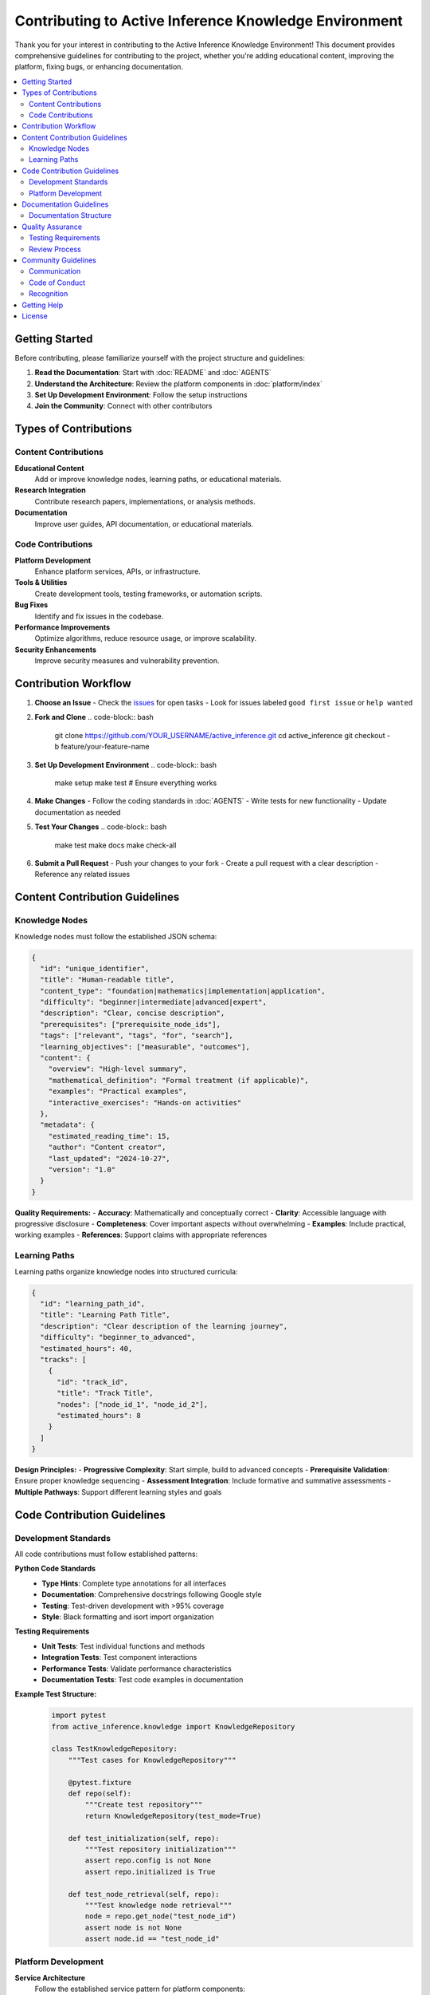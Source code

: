 Contributing to Active Inference Knowledge Environment
========================================================

Thank you for your interest in contributing to the Active Inference Knowledge Environment! This document provides comprehensive guidelines for contributing to the project, whether you're adding educational content, improving the platform, fixing bugs, or enhancing documentation.

.. contents::
   :local:
   :depth: 2

Getting Started
---------------

Before contributing, please familiarize yourself with the project structure and guidelines:

1. **Read the Documentation**: Start with :doc:`README` and :doc:`AGENTS`
2. **Understand the Architecture**: Review the platform components in :doc:`platform/index`
3. **Set Up Development Environment**: Follow the setup instructions
4. **Join the Community**: Connect with other contributors

Types of Contributions
----------------------

Content Contributions
~~~~~~~~~~~~~~~~~~~~~

**Educational Content**
   Add or improve knowledge nodes, learning paths, or educational materials.

**Research Integration**
   Contribute research papers, implementations, or analysis methods.

**Documentation**
   Improve user guides, API documentation, or educational materials.

Code Contributions
~~~~~~~~~~~~~~~~~~

**Platform Development**
   Enhance platform services, APIs, or infrastructure.

**Tools & Utilities**
   Create development tools, testing frameworks, or automation scripts.

**Bug Fixes**
   Identify and fix issues in the codebase.

**Performance Improvements**
   Optimize algorithms, reduce resource usage, or improve scalability.

**Security Enhancements**
   Improve security measures and vulnerability prevention.

Contribution Workflow
---------------------

1. **Choose an Issue**
   - Check the `issues <https://github.com/docxology/active_inference/issues>`_ for open tasks
   - Look for issues labeled ``good first issue`` or ``help wanted``

2. **Fork and Clone**
   .. code-block:: bash

      git clone https://github.com/YOUR_USERNAME/active_inference.git
      cd active_inference
      git checkout -b feature/your-feature-name

3. **Set Up Development Environment**
   .. code-block:: bash

      make setup
      make test  # Ensure everything works

4. **Make Changes**
   - Follow the coding standards in :doc:`AGENTS`
   - Write tests for new functionality
   - Update documentation as needed

5. **Test Your Changes**
   .. code-block:: bash

      make test
      make docs
      make check-all

6. **Submit a Pull Request**
   - Push your changes to your fork
   - Create a pull request with a clear description
   - Reference any related issues

Content Contribution Guidelines
-------------------------------

Knowledge Nodes
~~~~~~~~~~~~~~~

Knowledge nodes must follow the established JSON schema:

.. code-block:: json

   {
     "id": "unique_identifier",
     "title": "Human-readable title",
     "content_type": "foundation|mathematics|implementation|application",
     "difficulty": "beginner|intermediate|advanced|expert",
     "description": "Clear, concise description",
     "prerequisites": ["prerequisite_node_ids"],
     "tags": ["relevant", "tags", "for", "search"],
     "learning_objectives": ["measurable", "outcomes"],
     "content": {
       "overview": "High-level summary",
       "mathematical_definition": "Formal treatment (if applicable)",
       "examples": "Practical examples",
       "interactive_exercises": "Hands-on activities"
     },
     "metadata": {
       "estimated_reading_time": 15,
       "author": "Content creator",
       "last_updated": "2024-10-27",
       "version": "1.0"
     }
   }

**Quality Requirements:**
- **Accuracy**: Mathematically and conceptually correct
- **Clarity**: Accessible language with progressive disclosure
- **Completeness**: Cover important aspects without overwhelming
- **Examples**: Include practical, working examples
- **References**: Support claims with appropriate references

Learning Paths
~~~~~~~~~~~~~~

Learning paths organize knowledge nodes into structured curricula:

.. code-block:: json

   {
     "id": "learning_path_id",
     "title": "Learning Path Title",
     "description": "Clear description of the learning journey",
     "difficulty": "beginner_to_advanced",
     "estimated_hours": 40,
     "tracks": [
       {
         "id": "track_id",
         "title": "Track Title",
         "nodes": ["node_id_1", "node_id_2"],
         "estimated_hours": 8
       }
     ]
   }

**Design Principles:**
- **Progressive Complexity**: Start simple, build to advanced concepts
- **Prerequisite Validation**: Ensure proper knowledge sequencing
- **Assessment Integration**: Include formative and summative assessments
- **Multiple Pathways**: Support different learning styles and goals

Code Contribution Guidelines
----------------------------

Development Standards
~~~~~~~~~~~~~~~~~~~~~

All code contributions must follow established patterns:

**Python Code Standards**
   - **Type Hints**: Complete type annotations for all interfaces
   - **Documentation**: Comprehensive docstrings following Google style
   - **Testing**: Test-driven development with >95% coverage
   - **Style**: Black formatting and isort import organization

**Testing Requirements**
   - **Unit Tests**: Test individual functions and methods
   - **Integration Tests**: Test component interactions
   - **Performance Tests**: Validate performance characteristics
   - **Documentation Tests**: Test code examples in documentation

**Example Test Structure:**
   .. code-block:: python

      import pytest
      from active_inference.knowledge import KnowledgeRepository

      class TestKnowledgeRepository:
          """Test cases for KnowledgeRepository"""

          @pytest.fixture
          def repo(self):
              """Create test repository"""
              return KnowledgeRepository(test_mode=True)

          def test_initialization(self, repo):
              """Test repository initialization"""
              assert repo.config is not None
              assert repo.initialized is True

          def test_node_retrieval(self, repo):
              """Test knowledge node retrieval"""
              node = repo.get_node("test_node_id")
              assert node is not None
              assert node.id == "test_node_id"

Platform Development
~~~~~~~~~~~~~~~~~~~~

**Service Architecture**
   Follow the established service pattern for platform components:

   .. code-block:: python

      from abc import ABC, abstractmethod
      from typing import Dict, Any

      class BasePlatformService(ABC):
          """Base pattern for platform services"""

          def __init__(self, config: Dict[str, Any]):
              self.config = config
              self.initialize_service()

          @abstractmethod
          def initialize_service(self) -> None:
              """Initialize service-specific components"""
              pass

          @abstractmethod
          def create_endpoints(self) -> None:
              """Create service API endpoints"""
              pass

**API Design**
   - **RESTful Design**: Follow REST principles for HTTP APIs
   - **Versioning**: Include API versioning in URLs
   - **Error Handling**: Consistent error response formats
   - **Documentation**: Complete API documentation with examples

Documentation Guidelines
------------------------

Documentation Structure
~~~~~~~~~~~~~~~~~~~~~~~

**README.md Files**
   Every component must have a comprehensive README.md:

   .. code-block:: markdown

      # Component Name

      Brief description of what this component does.

      ## Overview

      Detailed explanation of purpose, scope, and functionality.

      ## Architecture

      How the component fits into the larger system.

      ## Usage

      ### Basic Usage

      ```python
      # Code examples
      ```

      ### Advanced Usage

      ```python
      # Advanced examples
      ```

      ## Configuration

      Required and optional configuration parameters.

      ## API Reference

      Complete API documentation.

      ## Testing

      How to test this component.

      ## Contributing

      How to contribute to this component.

**AGENTS.md Files**
   Agent development guidelines for each component:

   - **Role and Responsibilities**: What agents should do
   - **Architecture & Integration**: How component fits into system
   - **Development Patterns**: Required implementation patterns
   - **Testing Standards**: Component testing requirements
   - **Quality Standards**: Code and documentation quality gates

Quality Assurance
-----------------

Testing Requirements
~~~~~~~~~~~~~~~~~~~~

**Automated Testing**
   - **CI/CD Pipeline**: All changes must pass automated tests
   - **Code Coverage**: Maintain >95% coverage for core components
   - **Integration Testing**: Test component interactions
   - **Performance Testing**: Validate performance requirements

**Manual Testing**
   - **User Acceptance**: Test with intended user groups
   - **Cross-Platform**: Test on supported platforms
   - **Accessibility**: Test accessibility features
   - **Documentation**: Test documentation accuracy

Review Process
~~~~~~~~~~~~~~

**Code Review Checklist**
   - [ ] **Functionality**: Code implements specified requirements
   - [ ] **Testing**: Comprehensive test coverage
   - [ ] **Documentation**: Complete documentation updates
   - [ ] **Style**: Follows coding standards
   - [ ] **Performance**: No performance regressions
   - [ ] **Security**: Secure coding practices

**Content Review Checklist**
   - [ ] **Accuracy**: Technical and conceptual accuracy
   - [ ] **Clarity**: Clear, accessible presentation
   - [ ] **Completeness**: Comprehensive coverage
   - [ ] **Examples**: Working examples and demonstrations
   - [ ] **References**: Appropriate supporting references

**Documentation Review Checklist**
   - [ ] **Completeness**: All features documented
   - [ ] **Accuracy**: Documentation matches implementation
   - [ ] **Clarity**: Clear explanations and examples
   - [ ] **Navigation**: Easy to navigate and search
   - [ ] **Consistency**: Consistent style and terminology

Community Guidelines
--------------------

Communication
~~~~~~~~~~~~~

**Respectful Interaction**
   - Be respectful and constructive in all interactions
   - Focus on technical merit and improvement
   - Provide helpful, actionable feedback
   - Acknowledge contributions from all participants

**Issue Reporting**
   - Use clear, descriptive issue titles
   - Provide steps to reproduce bugs
   - Include relevant system information
   - Suggest potential solutions when possible

**Pull Request Guidelines**
   - Write clear, descriptive PR titles
   - Provide detailed descriptions of changes
   - Reference related issues
   - Keep PRs focused on single concerns
   - Respond promptly to review feedback

Code of Conduct
~~~~~~~~~~~~~~~

See :doc:`code_of_conduct` for detailed community standards.

Recognition
~~~~~~~~~~~

**Contributor Recognition**
   - All contributors listed in project acknowledgments
   - Significant contributions highlighted in release notes
   - Community recognition for outstanding contributions

**Credit Attribution**
   - Maintain proper attribution for all contributions
   - Respect intellectual property rights
   - Follow licensing requirements

Getting Help
------------

**Support Resources**
   - **Documentation**: Comprehensive guides and references
   - **Community**: Discussion forums and community support
   - **Issues**: Bug reports and feature requests
   - **Discussions**: General discussion and Q&A

**Contact Information**
   - **GitHub Issues**: Technical issues and bug reports
   - **GitHub Discussions**: General discussion and support
   - **Documentation**: Self-service support through guides

License
-------

By contributing to this project, you agree that your contributions will be licensed under the same MIT License that covers the project.

See :doc:`license` for complete license text.

.. seealso::

   :doc:`README`
      Project overview and getting started

   :doc:`AGENTS`
      Agent development guidelines

   :doc:`platform/index`
      Platform architecture and development

   :doc:`code_of_conduct`
      Community standards and conduct guidelines
